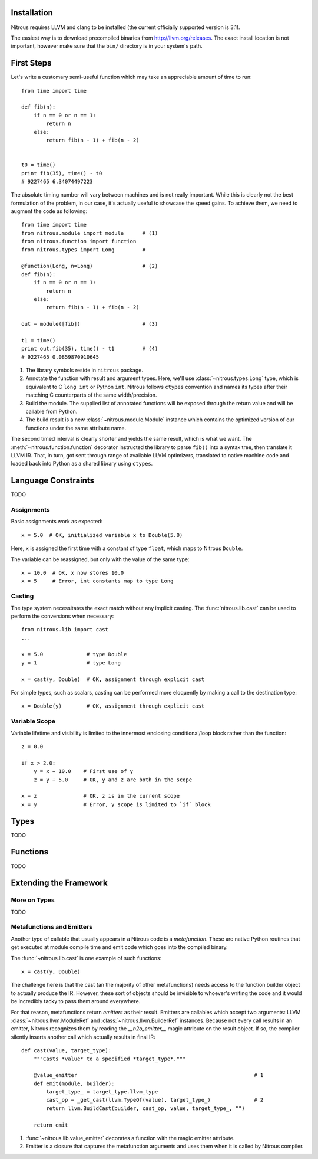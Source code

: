 
Installation
============

Nitrous requires LLVM and clang to be installed (the current officially
supported version is 3.1).

The easiest way is to download precompiled binaries from
http://llvm.org/releases. The exact install location is not important, however
make sure that the ``bin/`` directory is in your system's path.

First Steps
===========

Let's write a customary semi-useful function which may take an appreciable
amount of time to run::

    from time import time

    def fib(n):
        if n == 0 or n == 1:
            return n
        else:
            return fib(n - 1) + fib(n - 2)


    t0 = time()
    print fib(35), time() - t0
    # 9227465 6.34074497223


The absolute timing number will vary between machines and is not really
important. While this is clearly not the best formulation of the problem, in
our case, it's actually useful to showcase the speed gains. To achieve them, we
need to augment the code as following::

    from time import time
    from nitrous.module import module      # (1)
    from nitrous.function import function
    from nitrous.types import Long         #

    @function(Long, n=Long)                # (2)
    def fib(n):
        if n == 0 or n == 1:
            return n
        else:
            return fib(n - 1) + fib(n - 2)

    out = module([fib])                    # (3)

    t1 = time()
    print out.fib(35), time() - t1         # (4)
    # 9227465 0.0859870910645

1. The library symbols reside in ``nitrous`` package.

2. Annotate the function with result and argument types. Here, we'll use
   :class:`~nitrous.types.Long` type, which is equivalent to C ``long int`` or
   Python ``int``. Nitrous follows ``ctypes`` convention and names its types
   after their matching C counterparts of the same width/precision.

3. Build the module. The supplied list of annotated functions will be exposed
   through the return value and will be callable from Python.

4. The build result is a new :class:`~nitrous.module.Module` instance which
   contains the optimized version of our functions under the same attribute
   name.

The second timed interval is clearly shorter and yields the same result, which
is what we want. The :meth:`~nitrous.function.function` decorator
instructed the library to parse ``fib()`` into a syntax tree, then translate it
LLVM IR. That, in turn,  got sent through range of available LLVM optimizers,
translated to native machine code and loaded back into Python as a shared
library using ``ctypes``.


Language Constraints
====================

TODO

Assignments
-----------

Basic assignments work as expected::

    x = 5.0  # OK, initialized variable x to Double(5.0)

Here, ``x`` is assigned the first time with a constant of type ``float``, which
maps to Nitrous ``Double``.

The variable can be reassigned, but only with the value of the same type::

    x = 10.0  # OK, x now stores 10.0
    x = 5     # Error, int constants map to type Long

Casting
-------

The type system necessitates the exact match without any implicit casting. The
:func:`nitrous.lib.cast` can be used to perform the conversions when
necessary::

    from nitrous.lib import cast
    ...

    x = 5.0              # type Double
    y = 1                # type Long

    x = cast(y, Double)  # OK, assignment through explicit cast

For simple types, such as scalars, casting can be performed more eloquently by
making a call to the destination type::

    x = Double(y)        # OK, assignment through explicit cast

Variable Scope
--------------

Variable lifetime and visibility is limited to the innermost enclosing conditional/loop block rather than the function::

    z = 0.0

    if x > 2.0:
        y = x + 10.0    # First use of y
        z = y + 5.0     # OK, y and z are both in the scope

    x = z               # OK, z is in the current scope
    x = y               # Error, y scope is limited to `if` block

Types
=====

TODO

Functions
=========

TODO

.. External Functions
.. ==================
.. 
.. The :meth:`~nitrous.module.Module.include_function` method can be used to call functions defined in external static or shared libraries alongside the natively defined ones::
.. 
..     _atol = m.include_function("atol", Long, [Pointer(Char)], lib="c")
.. 
..     @m.function(Long, s=Pointer(Char))
..     def atol(s):
..         return _atol(s)
.. 
..     assert out.atol(ctypes.c_char_p("42")) == 42
.. 
.. Note that, currently, included functions can be called from functions in Nitrous mode, however they don't automatically get a Python interface and thus cannot be called by themselves without a wrapper like the one above.

Extending the Framework
=======================

More on Types
-------------

TODO

Metafunctions and Emitters
--------------------------

Another type of callable that usually appears in a Nitrous code is a *metafunction*. These are native Python routines that get executed at module compile time and emit code which goes into the compiled binary.

The :func:`~nitrous.lib.cast` is one example of such functions::

    x = cast(y, Double)

The challenge here is that the cast (an the majority of other metafunctions) needs access to the function builder object to actually produce the IR. However, these sort of objects should be invisible to whoever's writing the code and it would be incredibly tacky to pass them around everywhere.

For that reason, metafunctions return *emitters* as their result. Emitters are callables which accept two arguments: LLVM :class:`~nitrous.llvm.ModuleRef` and :class:`~nitrous.llvm.BuilderRef` instances. Because not every call results in an emitter, Nitrous recognizes them by reading the `__n2o_emitter__` magic attribute on the result object. If so, the compiler silently inserts another call which actually results in final IR::

    def cast(value, target_type):
        """Casts *value* to a specified *target_type*."""

        @value_emitter                                                         # 1
        def emit(module, builder):
            target_type_ = target_type.llvm_type
            cast_op = _get_cast(llvm.TypeOf(value), target_type_)              # 2
            return llvm.BuildCast(builder, cast_op, value, target_type_, "")

        return emit

1. :func:`~nitrous.lib.value_emitter` decorates a function with the magic emitter attribute.
2. Emitter is a closure that captures the metafunction arguments and uses them when it is called by Nitrous compiler.
